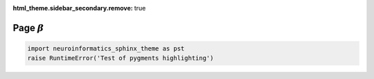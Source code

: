 :html_theme.sidebar_secondary.remove: true

Page :math:`\beta`
==================

.. code-block:: python

    import neuroinformatics_sphinx_theme as pst
    raise RuntimeError('Test of pygments highlighting')
